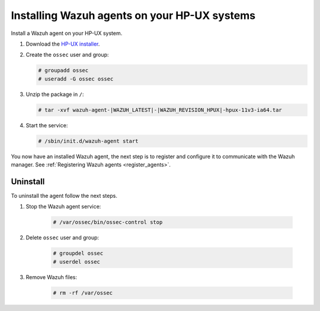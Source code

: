 .. Copyright (C) 2021 Wazuh, Inc.

.. meta:: :description: Learn how to install the Wazuh agent on HP-UX

.. _wazuh_agent_package_hpux:


Installing Wazuh agents on your HP-UX systems
=============================================

Install a Wazuh agent on your HP-UX system. 

#. Download the `HP-UX installer <https://packages.wazuh.com/|CURRENT_MAJOR|/hp-ux/wazuh-agent-|WAZUH_LATEST|-|WAZUH_REVISION_HPUX|-hpux-11v3-ia64.tar>`_. 

#. Create the ``ossec`` user and group:
   
   .. code-block:: console
   
       # groupadd ossec
       # useradd -G ossec ossec
   
#. Unzip the package in ``/``:

   .. code-block:: console
   
       # tar -xvf wazuh-agent-|WAZUH_LATEST|-|WAZUH_REVISION_HPUX|-hpux-11v3-ia64.tar

#. Start the service:

   .. code-block:: console
   
       # /sbin/init.d/wazuh-agent start


You now have an installed Wazuh agent, the next step is to register and configure it to communicate with the Wazuh manager. See :ref:`Registering Wazuh agents <register_agents>`.        

Uninstall
---------

To uninstall the agent follow the next steps. 

1. Stop the Wazuh agent service:

    .. code-block:: console

      # /var/ossec/bin/ossec-control stop

2. Delete ``ossec`` user and group:

    .. code-block:: console

        # groupdel ossec
        # userdel ossec

3. Remove Wazuh files:

    .. code-block:: console

      # rm -rf /var/ossec

